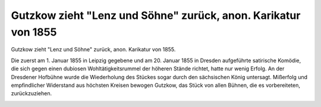 Gutzkow zieht "Lenz und Söhne" zurück, anon. Karikatur von 1855
===============================================================

Gutzkow zieht "Lenz und Söhne" zurück, anon. Karikatur von 1855.

Die zuerst am 1. Januar 1855 in Leipzig gegebene und am 20. Januar 1855 in Dresden aufgeführte satirische Komödie, die sich gegen einen dubiosen Wohltätigkeitsrummel der höheren Stände richtet, hatte nur wenig Erfolg. An der Dresdener Hofbühne wurde die Wiederholung des Stückes sogar durch den sächsischen König untersagt. Mißerfolg und empfindlicher Widerstand aus höchsten Kreisen bewogen Gutzkow, das Stück von allen Bühnen, die es vorbereiteten, zurückzuziehen.

.. image:: GuBiBue-small.jpg
   :alt:

.. rst-class:: source

  (Kladderadatsch. Berlin. Nr. 11, 4. März 1855, S. 43.)
